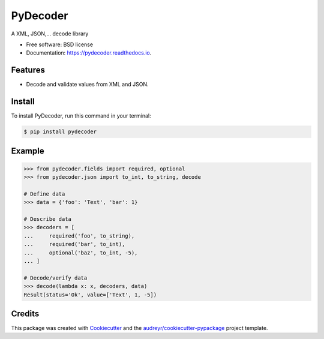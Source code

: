 =========
PyDecoder
=========


.. image:: https://img.shields.io/pypi/v/pydecoder.svg
        :target: https://pypi.python.org/pypi/pydecoder

.. image:: https://img.shields.io/travis/iodevs/pydecoder.svg
        :target: https://travis-ci.org/iodevs/pydecoder

.. image:: https://readthedocs.org/projects/pydecoder/badge/?version=latest
        :target: https://pydecoder.readthedocs.io/en/latest/?badge=latest
        :alt: Documentation Status

.. image:: https://pyup.io/repos/github/iodevs/pydecoder/shield.svg
        :target: https://pyup.io/repos/github/iodevs/pydecoder/
        :alt: Updates

.. image:: https://coveralls.io/repos/github/iodevs/pydecoder/badge.svg?branch=master
        :target: https://coveralls.io/github/iodevs/pydecoder?branch=master


A XML, JSON,... decode library


* Free software: BSD license
* Documentation: https://pydecoder.readthedocs.io.


Features
--------

* Decode and validate values from XML and JSON.

Install
-------

To install PyDecoder, run this command in your terminal:

.. code-block:: console

    $ pip install pydecoder


Example
-------

.. code:: python

    >>> from pydecoder.fields import required, optional
    >>> from pydecoder.json import to_int, to_string, decode

    # Define data
    >>> data = {'foo': 'Text', 'bar': 1}

    # Describe data
    >>> decoders = [
    ...     required('foo', to_string),
    ...     required('bar', to_int),
    ...     optional('baz', to_int, -5),
    ... ]

    # Decode/verify data
    >>> decode(lambda x: x, decoders, data)
    Result(status='Ok', value=['Text', 1, -5])


Credits
---------

This package was created with Cookiecutter_ and the `audreyr/cookiecutter-pypackage`_ project template.

.. _Cookiecutter: https://github.com/audreyr/cookiecutter
.. _`audreyr/cookiecutter-pypackage`: https://github.com/audreyr/cookiecutter-pypackage

